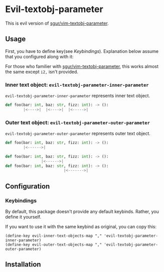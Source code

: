 * Evil-textobj-parameter
  This is evil version of [[https://github.com/sgur/vim-textobj-parameter][sgur/vim-textobj-parameter]].
  
** Usage
   First, you have to define key(see [[Keybindings]]).
   Explanation below assume that you configured along with it:
   
   For those who familier with [[https://github.com/sgur/vim-textobj-parameter][sgur/vim-textobj-parameter]], this works
   almost the same except ~i2,~ isn't provided.

*** Inner text object: ~evil-textobj-parameter-inner-parameter~

   ~evil-textobj-parameter-inner-parameter~ represents inner text object.

   #+begin_src python
     def foo(bar: int, baz: str, fizz: int): -> ():
             |<---->|  |<---->|  |<----->|
   #+end_src

*** Outer text object: ~evil-textobj-parameter-outer-parameter~

    ~evil-textobj-parameter-outer-parameter~ represents outer text object.
   
   #+begin_src python
     def foo(bar: int, baz: str, fizz: int): -> ():
             |<------>|

     def foo(bar: int, baz: str, fizz: int): -> ():
                     |<------>|
     def foo(bar: int, baz: str, fizz: int): -> ():
                               |<------->|
   #+end_src

** Configuration
*** Keybindings
    By default, this package doesn't provide any default keybinds.
    Rather, you define it yourself.

    If you want to use it with the same keybind as original, you can copy this:

    #+begin_src elisp
      (define-key evil-inner-text-objects-map "," 'evil-textobj-parameter-inner-parameter)
      (define-key evil-outer-text-objects-map "," 'evil-textobj-parameter-outer-parameter)
    #+end_src
** Installation
